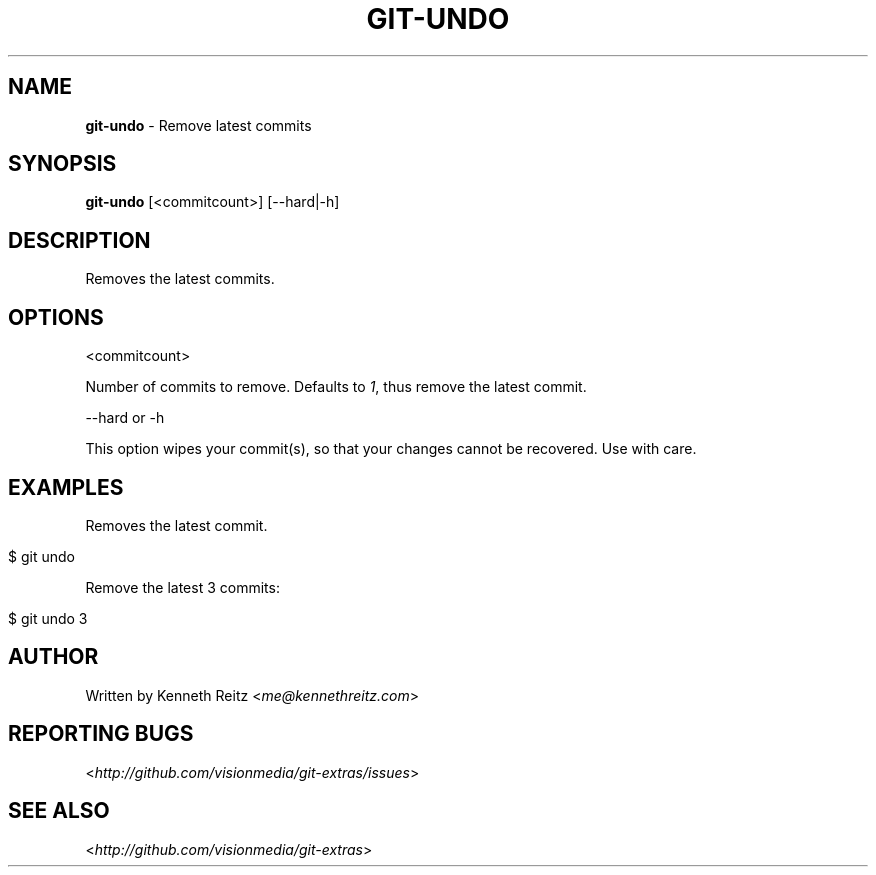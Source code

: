 .\" generated with Ronn/v0.7.3
.\" http://github.com/rtomayko/ronn/tree/0.7.3
.
.TH "GIT\-UNDO" "1" "June 2012" "" ""
.
.SH "NAME"
\fBgit\-undo\fR \- Remove latest commits
.
.SH "SYNOPSIS"
\fBgit\-undo\fR [<commitcount>] [\-\-hard|\-h]
.
.SH "DESCRIPTION"
Removes the latest commits\.
.
.SH "OPTIONS"
<commitcount>
.
.P
Number of commits to remove\. Defaults to \fI1\fR, thus remove the latest commit\.
.
.P
\-\-hard or \-h
.
.P
This option wipes your commit(s), so that your changes cannot be recovered\. Use with care\.
.
.SH "EXAMPLES"
Removes the latest commit\.
.
.IP "" 4
.
.nf

$ git undo
.
.fi
.
.IP "" 0
.
.P
Remove the latest 3 commits:
.
.IP "" 4
.
.nf

$ git undo 3
.
.fi
.
.IP "" 0
.
.SH "AUTHOR"
Written by Kenneth Reitz <\fIme@kennethreitz\.com\fR>
.
.SH "REPORTING BUGS"
<\fIhttp://github\.com/visionmedia/git\-extras/issues\fR>
.
.SH "SEE ALSO"
<\fIhttp://github\.com/visionmedia/git\-extras\fR>
